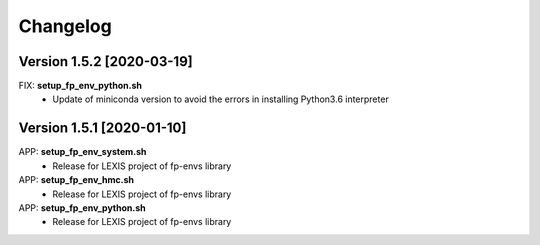 =========
Changelog
=========

Version 1.5.2 [2020-03-19]
**************************
FIX: **setup_fp_env_python.sh**
		- Update of miniconda version to avoid the errors in installing Python3.6 interpreter

Version 1.5.1 [2020-01-10]
**************************
APP: **setup_fp_env_system.sh**
    - Release for LEXIS project of fp-envs library

APP: **setup_fp_env_hmc.sh**
		- Release for LEXIS project of fp-envs library

APP: **setup_fp_env_python.sh**
		- Release for LEXIS project of fp-envs library